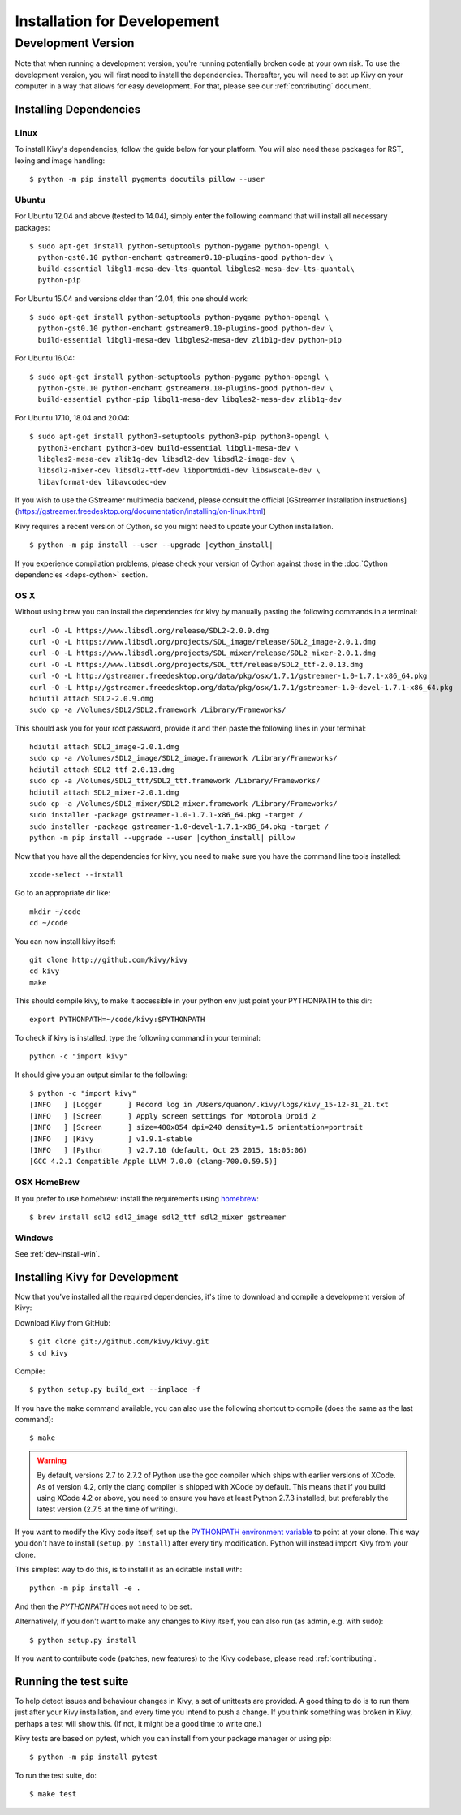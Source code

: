 
.. _installation_devel:

Installation for Developement
=============================

Development Version
-------------------
Note that when running a development version, you're running potentially broken code at
your own risk.
To use the development version, you will first need to install the
dependencies. Thereafter, you will need to set up Kivy on your computer
in a way that allows for easy development. For that, please see our
:ref:`contributing` document.

Installing Dependencies
~~~~~~~~~~~~~~~~~~~~~~~

Linux
++++++

To install Kivy's dependencies, follow the guide below for your platform. You
will also need these packages for RST, lexing and image handling::

    $ python -m pip install pygments docutils pillow --user

Ubuntu
++++++

For Ubuntu 12.04 and above (tested to 14.04), simply enter the following command
that will install all necessary packages::

    $ sudo apt-get install python-setuptools python-pygame python-opengl \
      python-gst0.10 python-enchant gstreamer0.10-plugins-good python-dev \
      build-essential libgl1-mesa-dev-lts-quantal libgles2-mesa-dev-lts-quantal\
      python-pip

For Ubuntu 15.04 and versions older than 12.04, this one should work::

    $ sudo apt-get install python-setuptools python-pygame python-opengl \
      python-gst0.10 python-enchant gstreamer0.10-plugins-good python-dev \
      build-essential libgl1-mesa-dev libgles2-mesa-dev zlib1g-dev python-pip

For Ubuntu 16.04::

    $ sudo apt-get install python-setuptools python-pygame python-opengl \
      python-gst0.10 python-enchant gstreamer0.10-plugins-good python-dev \
      build-essential python-pip libgl1-mesa-dev libgles2-mesa-dev zlib1g-dev

For Ubuntu 17.10, 18.04 and 20.04::

    $ sudo apt-get install python3-setuptools python3-pip python3-opengl \
      python3-enchant python3-dev build-essential libgl1-mesa-dev \
      libgles2-mesa-dev zlib1g-dev libsdl2-dev libsdl2-image-dev \
      libsdl2-mixer-dev libsdl2-ttf-dev libportmidi-dev libswscale-dev \
      libavformat-dev libavcodec-dev

If you wish to use the GStreamer multimedia backend, please consult the official
[GStreamer Installation instructions](https://gstreamer.freedesktop.org/documentation/installing/on-linux.html)

Kivy requires a recent version of Cython, so you might need to update your
Cython installation.

.. parsed-literal::

    $ python -m pip install --user --upgrade |cython_install|

If you experience compilation problems, please check your version of Cython
against those in the :doc:`Cython dependencies <deps-cython>` section.

OS X
++++

Without using brew you can install the dependencies for kivy by
manually pasting the following commands in a terminal::

    curl -O -L https://www.libsdl.org/release/SDL2-2.0.9.dmg
    curl -O -L https://www.libsdl.org/projects/SDL_image/release/SDL2_image-2.0.1.dmg
    curl -O -L https://www.libsdl.org/projects/SDL_mixer/release/SDL2_mixer-2.0.1.dmg
    curl -O -L https://www.libsdl.org/projects/SDL_ttf/release/SDL2_ttf-2.0.13.dmg
    curl -O -L http://gstreamer.freedesktop.org/data/pkg/osx/1.7.1/gstreamer-1.0-1.7.1-x86_64.pkg
    curl -O -L http://gstreamer.freedesktop.org/data/pkg/osx/1.7.1/gstreamer-1.0-devel-1.7.1-x86_64.pkg
    hdiutil attach SDL2-2.0.9.dmg
    sudo cp -a /Volumes/SDL2/SDL2.framework /Library/Frameworks/

This should ask you for your root password, provide it and then paste
the following lines in your terminal:

.. parsed-literal::

    hdiutil attach SDL2_image-2.0.1.dmg
    sudo cp -a /Volumes/SDL2_image/SDL2_image.framework /Library/Frameworks/
    hdiutil attach SDL2_ttf-2.0.13.dmg
    sudo cp -a /Volumes/SDL2_ttf/SDL2_ttf.framework /Library/Frameworks/
    hdiutil attach SDL2_mixer-2.0.1.dmg
    sudo cp -a /Volumes/SDL2_mixer/SDL2_mixer.framework /Library/Frameworks/
    sudo installer -package gstreamer-1.0-1.7.1-x86_64.pkg -target /
    sudo installer -package gstreamer-1.0-devel-1.7.1-x86_64.pkg -target /
    python -m pip install --upgrade --user |cython_install| pillow

Now that you have all the dependencies for kivy, you need to make sure
you have the command line tools installed::

    xcode-select --install

Go to an appropriate dir like::

    mkdir ~/code
    cd ~/code

You can now install kivy itself::

    git clone http://github.com/kivy/kivy
    cd kivy
    make

This should compile kivy, to make it accessible in your python env
just point your PYTHONPATH to this dir::

    export PYTHONPATH=~/code/kivy:$PYTHONPATH

To check if kivy is installed, type the following command in your
terminal::

    python -c "import kivy"

It should give you an output similar to the following::

    $ python -c "import kivy"
    [INFO   ] [Logger      ] Record log in /Users/quanon/.kivy/logs/kivy_15-12-31_21.txt
    [INFO   ] [Screen      ] Apply screen settings for Motorola Droid 2
    [INFO   ] [Screen      ] size=480x854 dpi=240 density=1.5 orientation=portrait
    [INFO   ] [Kivy        ] v1.9.1-stable
    [INFO   ] [Python      ] v2.7.10 (default, Oct 23 2015, 18:05:06)
    [GCC 4.2.1 Compatible Apple LLVM 7.0.0 (clang-700.0.59.5)]

OSX HomeBrew
++++++++++++
If you prefer to use homebrew:
install the requirements using `homebrew <http://brew.sh>`_::

     $ brew install sdl2 sdl2_image sdl2_ttf sdl2_mixer gstreamer

Windows
+++++++

See :ref:`dev-install-win`.

.. _dev-install:

Installing Kivy for Development
~~~~~~~~~~~~~~~~~~~~~~~~~~~~~~~

Now that you've installed all the required dependencies, it's time to
download and compile a development version of Kivy:

Download Kivy from GitHub::

    $ git clone git://github.com/kivy/kivy.git
    $ cd kivy

Compile::

    $ python setup.py build_ext --inplace -f

If you have the ``make`` command available, you can also use the
following shortcut to compile (does the same as the last command)::

    $ make

.. warning::

  By default, versions 2.7 to 2.7.2 of Python use the gcc compiler which ships
  with earlier versions of XCode. As of version 4.2, only the clang compiler
  is shipped with XCode by default. This means that if you build using XCode
  4.2 or above, you need to ensure you have at least Python 2.7.3 installed,
  but preferably the latest version (2.7.5 at the time of writing).

If you want to modify the Kivy code itself, set up the `PYTHONPATH environment
variable
<http://docs.python.org/tutorial/modules.html#the-module-search-path>`_ to
point at your clone.
This way you don't have to install (``setup.py install``) after every tiny
modification. Python will instead import Kivy from your clone.

This simplest way to do this, is to install it as an editable install with::

    python -m pip install -e .

And then the `PYTHONPATH` does not need to be set.

Alternatively, if you don't want to make any changes to Kivy itself, you can
also run (as admin, e.g. with sudo)::

    $ python setup.py install

If you want to contribute code (patches, new features) to the Kivy
codebase, please read :ref:`contributing`.

Running the test suite
~~~~~~~~~~~~~~~~~~~~~~

To help detect issues and behaviour changes in Kivy, a set of unittests are
provided. A good thing to do is to run them just after your Kivy installation, and
every time you intend to push a change. If you think something was broken
in Kivy, perhaps a test will show this. (If not, it might be a good time to write
one.)

Kivy tests are based on pytest, which you can install from your package
manager or using pip::

  $ python -m pip install pytest

To run the test suite, do::

  $ make test
